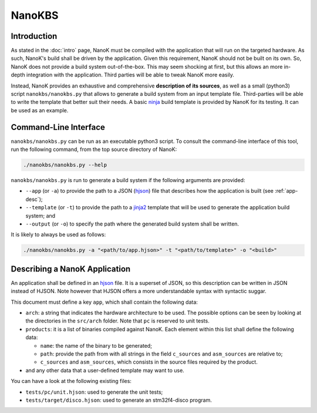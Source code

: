 ===============================================================================
NanoKBS
===============================================================================

Introduction
-------------------------------------------------------------------------------

As stated in the :doc:`intro` page, NanoK must be compiled with the application
that will run on the targeted hardware. As such, NanoK's build shall be driven
by the application. Given this requirement, NanoK should not be built on its
own. So, NanoK does not provide a build system out-of-the-box. This may seem
shocking at first, but this allows an more in-depth integration with the
application. Third parties will be able to tweak NanoK more easily.

Instead, NanoK provides an exhaustive and comprehensive **description of its
sources**, as well as a small (python3) script ``nanokbs/nanokbs.py`` that
allows to generate a build system from an input template file. Third-parties
will be able to write the template that better suit their needs. A basic
`ninja`_ build template is provided by NanoK for its testing. It can be used as
an example.


Command-Line Interface
-------------------------------------------------------------------------------

``nanokbs/nanokbs.py`` can be run as an executable python3 script. To consult
the command-line interface of this tool, run the following command, from the
top source directory of NanoK:

.. code:: sh

   ./nanokbs/nanokbs.py --help


``nanokbs/nanokbs.py`` is run to generate a build system if the following
arguments are provided:

* ``--app`` (or ``-a``) to provide the path to a JSON (`hjson`_) file that
  describes how the application is built (see :ref:`app-desc`);
* ``--template`` (or ``-t``) to provide the path to a `jinja2`_ template
  that will be used to generate the application build system; and
* ``--output`` (or ``-o``) to specify the path where the generated build system
  shall be written.


It is likely to always be used as follows:

.. code:: sh

   ./nanokbs/nanokbs.py -a "<path/to/app.hjson>" -t "<path/to/template>" -o "<build>"


.. _app-desc:

Describing a NanoK Application
-------------------------------------------------------------------------------

An application shall be defined in an `hjson`_ file. It is a superset of JSON,
so this description can be written in JSON instead of HJSON. Note however that
HJSON offers a more understandable syntax with syntactic suggar.

This document must define a key ``app``, which shall contain the following data:

* ``arch``: a string that indicates the hardware architecture to be used. The
  possible options can be seen by looking at the directories in the
  ``src/arch`` folder. Note that ``pc`` is reserved to unit tests.
* ``products``: it is a list of binaries compiled against NanoK. Each element
  within this list shall define the following data:

  * ``name``: the name of the binary to be generated;
  * ``path``: provide the path from with all strings in the field ``c_sources``
    and ``asm_sources`` are relative to;
  * ``c_sources`` and ``asm_sources``, which consists in the source files
    required by the product.

* and any other data that a user-defined template may want to use.


You can have a look at the following existing files:

* ``tests/pc/unit.hjson``: used to generate the unit tests;
* ``tests/target/disco.hjson``: used to generate an stm32f4-disco program.

.. _ninja: https://ninja-build.org
.. _hjson: https://hjson.org
.. _jinja2: https://pypi.org/project/Jinja2/
